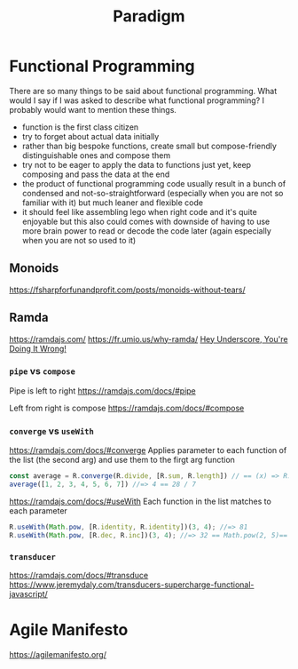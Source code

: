 #+title: Paradigm

* Functional Programming

There are so many things to be said about functional programming. What would I say if I was asked to describe what functional programming? I probably would want to mention these things.
- function is the first class citizen
- try to forget about actual data initially
- rather than big bespoke functions, create small but compose-friendly distinguishable ones and compose them
- try not to be eager to apply the data to functions just yet, keep composing and pass the data at the end
- the product of functional programming code usually result in a bunch of condensed and not-so-straightforward (especially when you are not so familiar with it) but much leaner and flexible code
- it should feel like assembling lego when right code and it's quite enjoyable but this also could comes with downside of having to use more brain power to read or decode the code later (again especially when you are not so used to it)

** Monoids
https://fsharpforfunandprofit.com/posts/monoids-without-tears/

** Ramda
https://ramdajs.com/
https://fr.umio.us/why-ramda/
[[https://youtu.be/m3svKOdZijA][Hey Underscore, You're Doing It Wrong!]]

*** =pipe= vs =compose=
Pipe is left to right
https://ramdajs.com/docs/#pipe

Left from right is compose
https://ramdajs.com/docs/#compose

*** =converge= vs =useWith=
https://ramdajs.com/docs/#converge
Applies parameter to each function of the list (the second arg) and use them to the firgt arg function

#+begin_src js
const average = R.converge(R.divide, [R.sum, R.length]) // == (x) => R.divide(R.sum(x), R.length(x))
average([1, 2, 3, 4, 5, 6, 7]) //=> 4 == 28 / 7
#+end_src

https://ramdajs.com/docs/#useWith
Each function in the list matches to each parameter

#+begin_src js
R.useWith(Math.pow, [R.identity, R.identity])(3, 4); //=> 81
R.useWith(Math.pow, [R.dec, R.inc])(3, 4); //=> 32 == Math.pow(2, 5)== Math.pow(R.dec(3), R.inc(4))
#+end_src

*** =transducer=
https://ramdajs.com/docs/#transduce
https://www.jeremydaly.com/transducers-supercharge-functional-javascript/

* Agile Manifesto
https://agilemanifesto.org/
